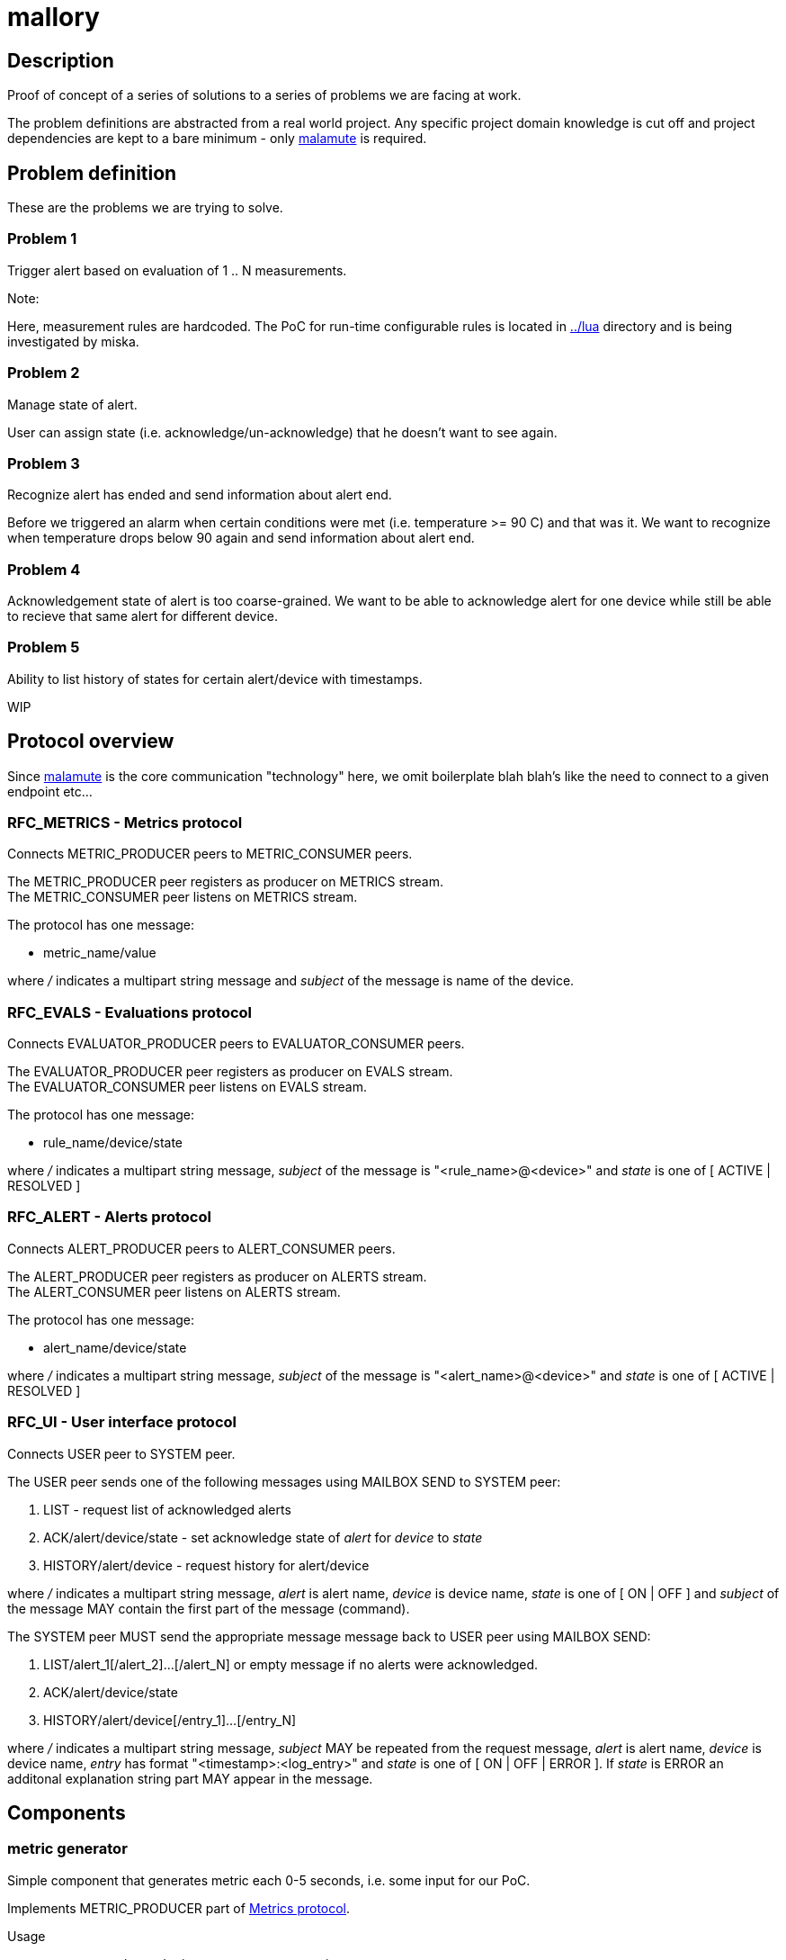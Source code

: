 mallory
=======

== Description
Proof of concept of a series of solutions to a series of problems we are facing at work. 

The problem definitions are abstracted from a real world project. Any specific
project domain knowledge is cut off and project dependencies are kept to a bare
minimum - only https://github.com/zeromq/malamute/[malamute] is required.

== Problem definition
These are the problems we are trying to solve. 

=== Problem 1
Trigger alert based on evaluation of 1 .. N measurements.

.Note:
Here, measurement rules are hardcoded. The PoC for run-time configurable rules
is located in https://github.com/eaton-bob/mallory/tree/master/lua[../lua]
directory and is being investigated by miska.

=== Problem 2
Manage state of alert.

User can assign state (i.e. acknowledge/un-acknowledge) that he doesn't want to
see again.

=== Problem 3
Recognize alert has ended and send information about alert end.

Before we triggered an alarm when certain conditions were met (i.e. temperature
>= 90 C) and that was it. We want to recognize when temperature drops below 90
again and send information about alert end.

=== Problem 4
Acknowledgement state of alert is too coarse-grained. We want to be able to
acknowledge alert for one device while still be able to recieve that same alert
for different device.

=== Problem 5
Ability to list history of states for certain alert/device with timestamps.

WIP

== Protocol overview
Since https://github.com/zeromq/malamute/[malamute] is the core communication
"technology" here, we omit boilerplate blah blah's like the need to connect to
a given endpoint etc... 

[[RFC_METRICS]]
=== RFC_METRICS - Metrics protocol
Connects METRIC_PRODUCER peers to METRIC_CONSUMER peers.

The METRIC_PRODUCER peer registers as producer on METRICS stream. +
The METRIC_CONSUMER peer listens on METRICS stream.

The protocol has one message:

* metric_name/value 

where '/' indicates a multipart string message and 'subject' of the message is
name of the device.

[[RFC_EVALS]]
=== RFC_EVALS - Evaluations protocol
Connects EVALUATOR_PRODUCER peers to EVALUATOR_CONSUMER peers.

The EVALUATOR_PRODUCER peer registers as producer on EVALS stream. +
The EVALUATOR_CONSUMER peer listens on EVALS stream.

The protocol has one message:

* rule_name/device/state

where '/' indicates a multipart string message, 'subject' of the message is
"<rule_name>@<device>" and 'state' is one of [ ACTIVE | RESOLVED ]

[[RFC_ALERT]]
=== RFC_ALERT - Alerts protocol
Connects ALERT_PRODUCER peers to ALERT_CONSUMER peers.

The ALERT_PRODUCER peer registers as producer on ALERTS stream. +
The ALERT_CONSUMER peer listens on ALERTS stream.

The protocol has one message:

* alert_name/device/state

where '/' indicates a multipart string message, 'subject' of the message is
"<alert_name>@<device>" and 'state' is one of [ ACTIVE | RESOLVED ]

[[RFC_UI]]
=== RFC_UI - User interface protocol
Connects USER peer to SYSTEM peer.

The USER peer sends one of the following messages using MAILBOX SEND to SYSTEM peer:

. LIST - request list of acknowledged alerts
. ACK/alert/device/state - set acknowledge state of 'alert' for 'device' to 'state'
. HISTORY/alert/device - request history for alert/device

where '/' indicates a multipart string message, 'alert' is alert name, 'device'
is device name, 'state' is one of [ ON | OFF ] and 'subject' of the message MAY
contain the first part of the message (command).

The SYSTEM peer MUST send the appropriate message message back to USER peer using MAILBOX SEND:

. LIST/alert_1[/alert_2]...[/alert_N] or empty message if no alerts were acknowledged.
. ACK/alert/device/state
. HISTORY/alert/device[/entry_1]...[/entry_N]

where '/' indicates a multipart string message, 'subject' MAY be repeated from the
request message, 'alert' is alert name, 'device' is device name, 'entry' has
format "<timestamp>:<log_entry>" and 'state' is one of [ ON | OFF | ERROR ].
If 'state' is ERROR an additonal explanation string part MAY appear in the
message. 

== Components

=== metric generator
Simple component that generates metric each 0-5 seconds, i.e. some input for our PoC.

Implements METRIC_PRODUCER part of <<RFC_METRICS, Metrics protocol>>.

Usage:: generator <mlm_endpoint> <gen_name> <metric_name> <range>

Thus `./generator ipc://@/malamute "ups-9" "temp" "100"` produces each 1-5
seconds a metric with name "temp", value between 0-100 and subject "ups-9".

File `chained_example.sh` shows how to create a named metric producer that
generates multiple metrics independently of each other. 

=== evaluator
Listens to metrics and based on hardcoded rules publishes an evaluation:

* metric "temp" excceds 70 produces ONFIRE/device/ACTIVE 
* metric "hum" exceeds 50 produces CORROSION/device/ACTIVE

For published evaluations keeps track if metric no longer satisfies the
hardcoded rule, in which case produces ONFIRE/device/RESOLVED,
CORROSION/device/RESOLVED

Implements:

* METRIC_CONSUMER part of <<RFC_METRICS, Metrics protocol>>
* EVALUATORS_PRODUCER part of <<RFC_EVALS, Evaluatios protocol>>

Usage:: rules <mlm_endpoint>

=== alert producer
Listens to evaluations and based on USER preferences triggers alerts.
Keeps and maintains state of alerts:

* Acknowledged / not acknowledged - Acknowledged alerts are not published on ALERTS stream

Implements:

* EVALUATORS_CONSUMER part of <<RFC_EVALS, Evaluatios protocol>>
* ALERT_PRODUCER part of <<RFC_ALERTS, Alerts protocol>>
* SYSTEM part of <<RFC_UI, User interface protocol>> 


Usage:: alert <mlm_endpoint>


=== alert consumer
Represents an abstraction of final alert consumers like SMS
gateway, SMTP server, XMPP server and possibly many others.  The main purpose
of this component is to receive alert and simulate some sending operation.

Implements ALERT_CONSUMER part of <<RFC_ALERTS, Alerts protocol>>

Usage:: consumer <mlm_endpoint> <function>

Thus `./consumer ipc://@/malamute "SMS"` simulates and SMS gateway

=== user interface
Implements:

* USER part of <<RFC_UI, User interface protocol>>


Usage:: user <mlm_endpoint> [LIST | ACK <alert> <device> [ON | OFF] | HISTORY <alert> <device>]

Thus

* `user ipc://@/malamute LIST` will list acknowledged alerts
* `user ipc://@/malamute ACK ONFIRE ON` will acknowledge ONFIRE alert and the alert consumer component will no longer send ONFIRE alerts.

